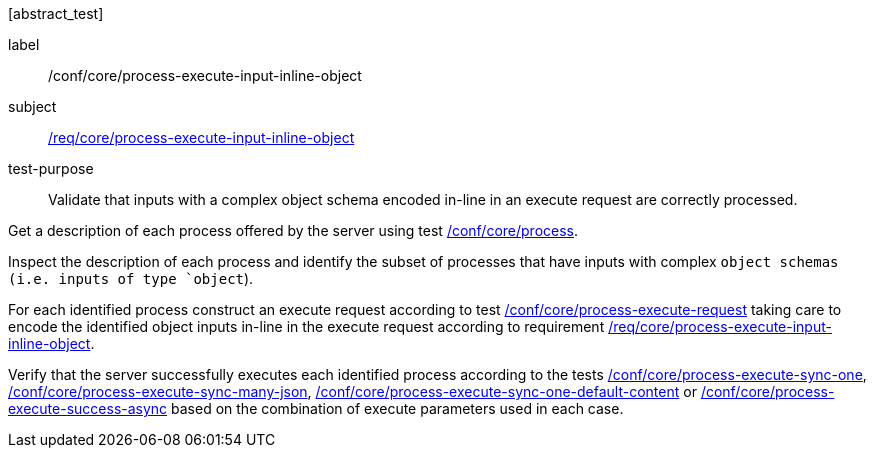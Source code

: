 [[ats_core_process-execute-input-inline-object]][abstract_test]
====
[%metadata]
label:: /conf/core/process-execute-input-inline-object
subject:: <<req_core_process-execute-input-inline-object,/req/core/process-execute-input-inline-object>>
test-purpose:: Validate that inputs with a complex object schema encoded in-line in an execute request are correctly processed.

[.component,class=test method]
=====
[.component,class=step]
--
Get a description of each process offered by the server using test <<ats_core_process,/conf/core/process>>.
--

[.component,class=step]
--
Inspect the description of each process and identify the subset of processes that have inputs with complex `object schemas (i.e. inputs of type `object`).
--

[.component,class=step]
--
For each identified process construct an execute request according to test <<ats_core_process-execute-request,/conf/core/process-execute-request>> taking care to encode the identified object inputs in-line in the execute request according to requirement <<req_core_process-execute-input-inline-object,/req/core/process-execute-input-inline-object>>.
--

[.component,class=step]
--
Verify that the server successfully executes each identified process according to the tests <<ats_core_process-execute-sync-one,/conf/core/process-execute-sync-one>>, <<ats_core_process-execute-sync-many-json,/conf/core/process-execute-sync-many-json>>, <<ats_core_process-execute-sync-one-default-content,/conf/core/process-execute-sync-one-default-content>> or <<ats_core_process-execute-success-async,/conf/core/process-execute-success-async>> based on the combination of execute parameters used in each case.
--
=====
====

